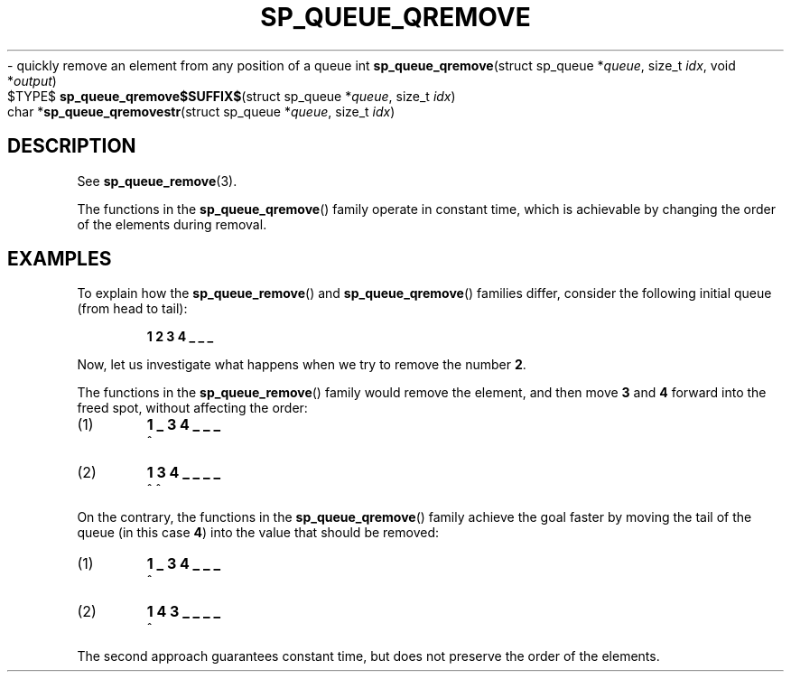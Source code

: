 .\"M queue
.TH SP_QUEUE_QREMOVE 3 DATE "libstaple-VERSION"
.\"NAME str
\- quickly remove an element from any position of a queue
.\". MAN_SYNOPSIS_BEGIN
int
.BR sp_queue_qremove "(struct sp_queue"
.RI * queue ,
size_t
.IR idx ,
void
.RI * output )
.\"SS{
.br
$TYPE$
.BR sp_queue_qremove$SUFFIX$ "(struct sp_queue"
.RI * queue ,
size_t
.IR idx )
.\"SS}
.br
char
.RB * sp_queue_qremovestr "(struct sp_queue"
.RI * queue ,
size_t
.IR idx )
.\". MAN_SYNOPSIS_END
.SH DESCRIPTION
See
.BR sp_queue_remove (3).
.P
The functions in the
.BR sp_queue_qremove ()
family operate in constant time, which is achievable by changing the order of
the elements during removal.
.\". MAN_CONFORMING_TO
.SH EXAMPLES
To explain how the
.BR sp_queue_remove ()
and
.BR sp_queue_qremove ()
families differ, consider the following initial queue (from head to tail):
.IP
.B 1 2 3 4 _ _ _
.P
Now, let us investigate what happens when we try to remove the number
.BR 2 .
.P
The functions in the
.BR sp_queue_remove ()
family would remove the element, and then move
.BR 3 " and " 4
forward into the freed spot, without affecting the order:
.IP (1)
.B 1 _ 3 4 _ _ _
.br
\h'2n'^
.IP (2)
.B 1 3 4 _ _ _ _
.br
\h'2n'^ ^
.P
On the contrary, the functions in the
.BR sp_queue_qremove ()
family achieve the goal faster by moving the tail of the queue (in this case
.BR 4 )
into the value that should be removed:
.IP (1)
.B 1 _ 3 4 _ _ _
.br
\h'2n'^
.IP (2)
.B 1 4 3 _ _ _ _
.br
\h'2n'^
.P
The second approach guarantees constant time, but does not preserve the order of
the elements.
